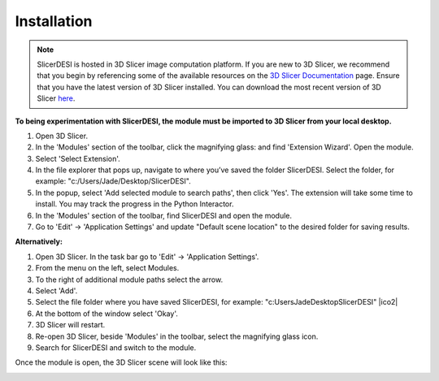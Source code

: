 Installation
=====

.. note::
    SlicerDESI is hosted in 3D Slicer image computation platform. If you are new to 3D Slicer, we recommend that you begin by referencing some of the available resources on the `3D Slicer Documentation <https://www.slicer.org/wiki/Documentation/4.10/Training>`_ page. Ensure that you have the latest version of 3D Slicer installed. You can download the most recent version of 3D Slicer `here <https://download.slicer.org>`_.

.. image:: https://raw.githubusercontent.com/jamzad/SlicerDESI/d3e4ffc2cf8aa2ee18ba3d328e6d3b33eca83722/docs/source/Images/SlicerLogo.png
      :width: 150
      :align: center

**To being experimentation with SlicerDESI, the module must be imported to 3D Slicer from your local desktop.**

#. Open 3D Slicer. 
#. In the 'Modules' section of the toolbar, click the magnifying glass: |ModulesIcon| and find 'Extension Wizard'. Open the module. 
#. Select 'Select Extension'.
#. In the file explorer that pops up, navigate to where you’ve saved the folder SlicerDESI. Select the folder, for example: "c:/Users/Jade/Desktop/SlicerDESI".
#. In the popup, select 'Add selected module to search paths', then click 'Yes'. The extension will take some time to install. You may track the progress in the Python Interactor.
#. In the 'Modules' section of the toolbar, find SlicerDESI and open the module.
#. Go to 'Edit' -> 'Application Settings' and update "Default scene location" to the desired folder for saving results.

**Alternatively:**

#. Open 3D Slicer. In the task bar go to 'Edit' -> 'Application Settings'.
#. From the menu on the left, select Modules.
#. To the right of additional module paths select the arrow. 
#. Select 'Add'.
#. Select the file folder where you have saved SlicerDESI, for example: "c:\Users\Jade\Desktop\SlicerDESI" |ico2|
#. At the bottom of the window select 'Okay'.
#. 3D Slicer will restart.
#. Re-open 3D Slicer, beside 'Modules' in the toolbar, select the magnifying glass icon.
#. Search for SlicerDESI and switch to the module.  

.. image:: https://raw.githubusercontent.com/jamzad/SlicerDESI/main/docs/source/Images/ModuleFinder.png
    :width: 600

.. |ico1| image :: https://github.com/jadewarren/ViPRE2.0-clone/assets/132283032/d3a301ad-5080-4460-a7c4-2665d33e98b3

.. |ico2| image ::  https://github.com/jadewarren/ViPRE2.0-clone/assets/132283032/b8d6536e-1c34-4b64-a988-791edc1682d0

.. |ModulesIcon| image:: https://raw.githubusercontent.com/jamzad/SlicerDESI/main/docs/source/Images/ModulesIcon.png
   :width: 80


Once the module is open, the 3D Slicer scene will look like this: 

.. image:: https://raw.githubusercontent.com/jamzad/SlicerDESI/main/docs/source/Images/SlicerDESIHome.png
    :width: 600
